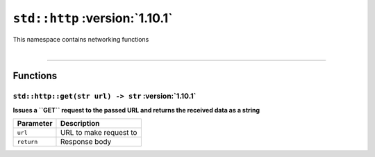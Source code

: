 ``std::http`` :version:`1.10.1`
================================

| This namespace contains networking functions
|

------------------------

Functions
---------

``std::http::get(str url) -> str`` :version:`1.10.1`
^^^^^^^^^^^^^^^^^^^^^^^^^^^^^^^^^^^^^^^^^^^^^^^^^^^^^

**Issues a ``GET`` request to the passed URL and returns the received data as a string**

.. table::
    :align: left

    =========== =========================================================
    Parameter   Description
    =========== =========================================================
    ``url``     URL to make request to
    ``return``  Response body
    =========== =========================================================
